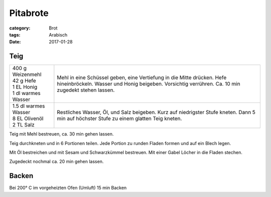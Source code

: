 Pitabrote
#########

:category: Brot
:tags: Arabisch
:date: 2017-01-28

Teig
====

+-----------------------+-----------------------------------------------------+
|| 400 g Weizenmehl     | Mehl in eine Schüssel geben, eine Vertiefung in die |
|| 42 g Hefe            | Mitte drücken. Hefe hineinbröckeln. Wasser und      |
|| 1 EL Honig           | Honig beigeben. Vorsichtig verrühren. Ca. 10 min    |
|| 1 dl warmes Wasser   | zugedekt stehen lassen.                             |
+-----------------------+-----------------------------------------------------+
|| 1.5 dl warmes Wasser | Restliches Wasser, Öl, und Salz beigeben. Kurz auf  |
|| 8 EL Olivenöl        | niedrigster Stufe kneten. Dann 5 min auf höchster   |
|| 2 TL Salz            | Stufe zu einem glatten Teig kneten.                 |
+-----------------------+-----------------------------------------------------+

Teig mit Mehl bestreuen, ca. 30 min gehen lassen.

Teig durchkneten und in 6 Portionen teilen. Jede Portion zu runden Fladen
formen und auf ein Blech legen.

Mit Öl bestreichen und mit Sesam und Schwarzkümmel bestreuen. Mit einer Gabel
Löcher in die Fladen stechen.

Zugedeckt nochmal ca. 20 min gehen lassen.

Backen
======

Bei 200° C im vorgeheizten Ofen (Umluft) 15 min Backen
